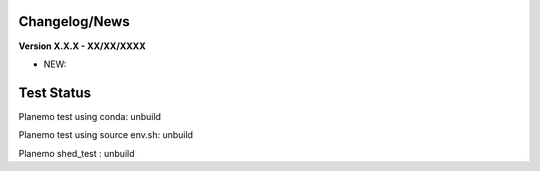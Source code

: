 
Changelog/News
--------------

**Version X.X.X - XX/XX/XXXX**

- NEW: 

Test Status
-----------

Planemo test using conda: unbuild

Planemo test using source env.sh: unbuild

Planemo shed_test : unbuild
